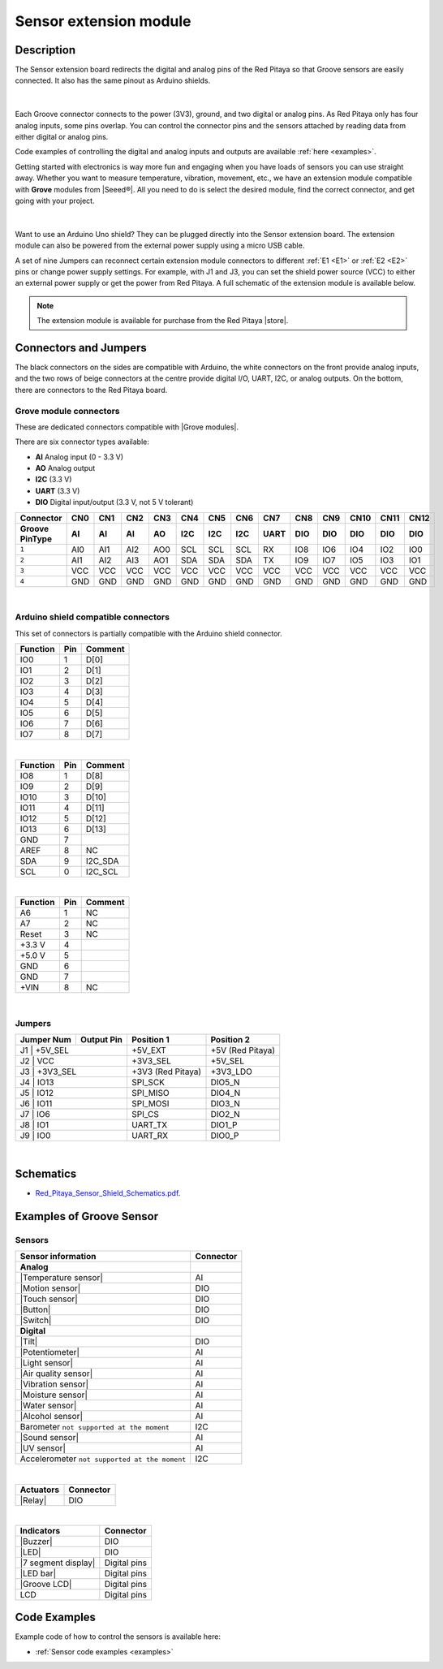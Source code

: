 .. _sensor_extension_module:

#########################
Sensor extension module
#########################


Description
=============

The Sensor extension board redirects the digital and analog pins of the Red Pitaya so that Groove sensors are easily connected. It also has the same pinout as Arduino shields.

.. figure:: img/sensor_ext/Sensor-Extension-Module.jpg
  :width: 500

|

Each Groove connector connects to the power (3V3), ground, and two digital or analog pins. As Red Pitaya only has four analog inputs, some pins overlap. You can control the connector pins and the sensors attached by reading data from either digital or analog pins.

Code examples of controlling the digital and analog inputs and outputs are available :ref:`here <examples>`.

Getting started with electronics is way more fun and engaging when you have loads of sensors you can use straight away. Whether you want to measure temperature, vibration, movement, etc., we have an extension module compatible with **Grove** modules from |Seeed®|. All you need to do is select the desired module, find the correct connector, and get going with your project.

.. figure:: img/sensor_ext/extension_module_and_sensors.png
  :width: 500

|

Want to use an Arduino Uno shield? They can be plugged directly into the Sensor extension board. The extension module can also be powered from the external power supply using a micro USB cable.

A set of nine Jumpers can reconnect certain extension module connectors to different :ref:`E1 <E1>` or :ref:`E2 <E2>` pins or change power supply settings. For example, with J1 and J3, you can set the shield power source (VCC) to either an external power supply or get the power from Red Pitaya. A full schematic of the extension module is available below.

.. note:: 

    The extension module is available for purchase from the Red Pitaya |store|.

.. |Seeed®| raw:: html

    <a href="https://wiki.seeedstudio.com/Grove_System/" target="_blank">Seeed®</a>

.. |store| raw:: html

    <a href="https://redpitaya.com/shop/" target="_blank">store</a>


Connectors and Jumpers
=========================

The black connectors on the sides are compatible with Arduino, the white connectors on the front provide analog inputs, and the two rows of beige connectors at the centre provide digital I/O, UART, I2C, or analog outputs. On the bottom, there are connectors to the Red Pitaya board.


Grove module connectors
--------------------------

These are dedicated connectors compatible with |Grove modules|.

.. |Grove modules| raw:: html

    <a href="https://wiki.seeedstudio.com/Grove_System/" target="_blank">Grove modules</a>

There are six connector types available:

* **AI** Analog input (0 - 3.3 V)
* **AO** Analog output
* **I2C** (3.3 V)
* **UART** (3.3 V)
* **DIO** Digital input/output (3.3 V, not 5 V tolerant)

+---------------------+-----------+-----------+-----------+-----------+-----------+-----------+-----------+-----------+-----------+-----------+-----------+-----------+-----------+
| **Connector**       | CN0       | CN1       | CN2       | CN3       | CN4       | CN5       | CN6       | CN7       | CN8       | CN9       | CN10      | CN11      | CN12      |
+---------------------+-----------+-----------+-----------+-----------+-----------+-----------+-----------+-----------+-----------+-----------+-----------+-----------+-----------+
| **Groove Pin\Type** | AI        | AI        | AI        | AO        | I2C       | I2C       | I2C       | UART      | DIO       | DIO       | DIO       | DIO       | DIO       |
+=====================+===========+===========+===========+===========+===========+===========+===========+===========+===========+===========+===========+===========+===========+
| ``1``               | AI0       | AI1       | AI2       | AO0       | SCL       | SCL       | SCL       | RX        | IO8       | IO6       | IO4       | IO2       | IO0       |
+---------------------+-----------+-----------+-----------+-----------+-----------+-----------+-----------+-----------+-----------+-----------+-----------+-----------+-----------+
| ``2``               | AI1       | AI2       | AI3       | AO1       | SDA       | SDA       | SDA       | TX        | IO9       | IO7       | IO5       | IO3       | IO1       |
+---------------------+-----------+-----------+-----------+-----------+-----------+-----------+-----------+-----------+-----------+-----------+-----------+-----------+-----------+
| ``3``               | VCC       | VCC       | VCC       | VCC       | VCC       | VCC       | VCC       | VCC       | VCC       | VCC       | VCC       | VCC       | VCC       |
+---------------------+-----------+-----------+-----------+-----------+-----------+-----------+-----------+-----------+-----------+-----------+-----------+-----------+-----------+
| ``4``               | GND       | GND       | GND       | GND       | GND       | GND       | GND       | GND       | GND       | GND       | GND       | GND       | GND       |
+---------------------+-----------+-----------+-----------+-----------+-----------+-----------+-----------+-----------+-----------+-----------+-----------+-----------+-----------+

|

Arduino shield compatible connectors
--------------------------------------

This set of connectors is partially compatible with the Arduino shield connector.

+--------------+-----------+-------------------+
| **Function** |  **Pin**  | **Comment**       |
+==============+===========+===================+
| IO0          | 1         | D[0]              |
+--------------+-----------+-------------------+
| IO1          | 2         | D[1]              |
+--------------+-----------+-------------------+
| IO2          | 3         | D[2]              |
+--------------+-----------+-------------------+
| IO3          | 4         | D[3]              |
+--------------+-----------+-------------------+
| IO4          | 5         | D[4]              |
+--------------+-----------+-------------------+
| IO5          | 6         | D[5]              |
+--------------+-----------+-------------------+
| IO6          | 7         | D[6]              |
+--------------+-----------+-------------------+
| IO7          | 8         | D[7]              |
+--------------+-----------+-------------------+

|

+--------------+-----------+-------------------+
| **Function** |  **Pin**  | **Comment**       |
+==============+===========+===================+
| IO8          | 1         | D[8]              |
+--------------+-----------+-------------------+
| IO9          | 2         | D[9]              |
+--------------+-----------+-------------------+
| IO10         | 3         | D[10]             |
+--------------+-----------+-------------------+
| IO11         | 4         | D[11]             |
+--------------+-----------+-------------------+
| IO12         | 5         | D[12]             |
+--------------+-----------+-------------------+
| IO13         | 6         | D[13]             |
+--------------+-----------+-------------------+
| GND          | 7         |                   |
+--------------+-----------+-------------------+
| AREF         | 8         | NC                |
+--------------+-----------+-------------------+
| SDA          | 9         | I2C_SDA           |
+--------------+-----------+-------------------+
| SCL          | 0         | I2C_SCL           |
+--------------+-----------+-------------------+

|

+--------------+-----------+-------------------+
| **Function** |  **Pin**  | **Comment**       |
+==============+===========+===================+
| A6           | 1         | NC                |
+--------------+-----------+-------------------+
| A7           | 2         | NC                |
+--------------+-----------+-------------------+
| Reset        | 3         | NC                |
+--------------+-----------+-------------------+
| +3.3 V       | 4         |                   |
+--------------+-----------+-------------------+
| +5.0 V       | 5         |                   |
+--------------+-----------+-------------------+
| GND          | 6         |                   |
+--------------+-----------+-------------------+
| GND          | 7         |                   |
+--------------+-----------+-------------------+
| +VIN         | 8         | NC                |
+--------------+-----------+-------------------+

|

Jumpers
---------

+----------------+------------------+---------------------+--------------------+
| **Jumper Num** |  **Output Pin**  | **Position 1**      | **Position 2**     |
+================+==================+=====================+====================+
| J1              | +5V_SEL         | +5V_EXT             | +5V (Red Pitaya)   |
+----------------+------------------+---------------------+--------------------+
| J2              | VCC             | +3V3_SEL            | +5V_SEL            |
+----------------+------------------+---------------------+--------------------+
| J3              | +3V3_SEL        | +3V3 (Red Pitaya)   | +3V3_LDO           |
+----------------+------------------+---------------------+--------------------+
| J4              | IO13            | SPI_SCK             | DIO5_N             |
+----------------+------------------+---------------------+--------------------+
| J5              | IO12            | SPI_MISO            | DIO4_N             |
+----------------+------------------+---------------------+--------------------+
| J6              | IO11            | SPI_MOSI            | DIO3_N             |
+----------------+------------------+---------------------+--------------------+
| J7              | IO6             | SPI_CS              | DIO2_N             |
+----------------+------------------+---------------------+--------------------+
| J8              | IO1             | UART_TX             | DIO1_P             |
+----------------+------------------+---------------------+--------------------+
| J9              | IO0             | UART_RX             | DIO0_P             |
+----------------+------------------+---------------------+--------------------+

|

Schematics
============

* `Red_Pitaya_Sensor_Shield_Schematics.pdf <https://downloads.redpitaya.com/doc/STEMlab_ArduinoSensorShieldSch.PDF>`_.


Examples of Groove Sensor
==========================


Sensors
---------

========================================================================================    ============
Sensor information                                                                          Connector
========================================================================================    ============
**Analog**
|Temperature sensor|                                                                        AI
|Motion sensor|                                                                             DIO
|Touch sensor|                                                                              DIO
|Button|                                                                                    DIO
|Switch|                                                                                    DIO
**Digital**
|Tilt|                                                                                      DIO
|Potentiometer|                                                                             AI
|Light sensor|                                                                              AI
|Air quality sensor|                                                                        AI
|Vibration sensor|                                                                          AI
|Moisture sensor|                                                                           AI
|Water sensor|                                                                              AI
|Alcohol sensor|                                                                            AI
Barometer ``not supported at the moment``                                                   I2C
|Sound sensor|                                                                              AI
|UV sensor|                                                                                 AI
Accelerometer ``not supported at the moment``                                               I2C
========================================================================================    ============

.. |Temperature sensor| raw:: html

    <a href="https://wiki.seeedstudio.com/Grove-Temperature_Sensor_V1.2/" target="_blank">Temperature sensor</a>

.. |Motion sensor| raw:: html

    <a href="https://wiki.seeedstudio.com/Grove-PIR_Motion_Sensor" target="_blank">Motion sensor</a>

.. |Touch sensor| raw:: html

    <a href="https://wiki.seeedstudio.com/Grove-Touch_Sensor" target="_blank">Touch sensor</a>

.. |Button| raw:: html

    <a href="https://wiki.seeedstudio.com/Grove-Button" target="_blank">Button</a>
    
.. |Switch| raw:: html

    <a href="https://wiki.seeedstudio.com/Grove-Switch-P" target="_blank">Switch</a>
    
.. |Tilt| raw:: html

    <a href="https://wiki.seeedstudio.com/Grove-Tilt_Switch" target="_blank">Tilt</a>
    
.. |Potentiometer| raw:: html

    <a href="https://wiki.seeedstudio.com/Grove-Slide_Potentiometer" target="_blank">Potentiometer</a>
    
.. |Light sensor| raw:: html

    <a href="http://wiki.seeed.cc/Grove-Light_Sensor" target="_blank">Light sensor</a>

.. |Air quality sensor| raw:: html

    <a href="https://wiki.seeedstudio.com/Grove-Air_Quality_Sensor_v1.3" target="_blank">Air quality sensor</a>
    
.. |Vibration sensor| raw:: html

    <a href="https://wiki.seeedstudio.com/Grove-Piezo_Vibration_Sensor" target="_blank">Vibration sensor</a>
    
.. |Moisture sensor| raw:: html

    <a href="https://wiki.seeedstudio.com/Grove-Moisture_Sensor" target="_blank">Moisture sensor</a>
    
.. |Water sensor| raw:: html

    <a href="https://wiki.seeedstudio.com/Grove-Water_Sensor" target="_blank">Water sensor</a>
    
.. |Barometer| raw:: html

    <a href="" target="_blank">Barometer</a>
    
.. |Alcohol sensor| raw:: html

    <a href="https://wiki.seeedstudio.com/Grove-Alcohol_Sensor" target="_blank">Alcohol sensor</a>
    
.. |Sound sensor| raw:: html

    <a href="http://wiki.seeed.cc/Grove-Sound_Sensor" target="_blank">Sound sensor</a>

.. |UV sensor| raw:: html

    <a href="https://wiki.seeedstudio.com/Grove-UV_Sensor" target="_blank">UV sensor</a>

.. |Accelerometer| raw:: html

    <a href="" target="_blank">Accelerometer</a>

|

========================================================================================    ============
Actuators                                                                                   Connector
========================================================================================    ============
|Relay|                                                                                     DIO
========================================================================================    ============

.. |Relay| raw:: html

    <a href="https://wiki.seeedstudio.com/Grove-Relay" target="_blank">Relay</a>

|

========================================================================================    ============
Indicators                                                                                  Connector
========================================================================================    ============
|Buzzer|                                                                                    DIO
|LED|                                                                                       DIO
|7 segment display|                                                                         Digital pins
|LED bar|                                                                                   Digital pins
|Groove LCD|                                                                                Digital pins
LCD                                                                                         Digital pins
========================================================================================    ============

.. |Buzzer| raw:: html

    <a href="https://wiki.seeedstudio.com/Grove-Buzzer" target="_blank">Buzzer</a>

.. |LED| raw:: html

    <a href="https://www.seeedstudio.com/grove-led-p-767.html?cPath=156_157" target="_blank">LED</a>
    
.. |7 segment display| raw:: html

    <a href="https://www.seeedstudio.com/Grove-0-54-Red-Dual-Alphanumeric-Display-p-4031.html?queryID=817e144e20d72ab54938d8288d8f4155&objectID=4031&indexName=bazaar_retailer_products" target="_blank">7 segment display</a>
    
.. |LED bar| raw:: html

    <a href="https://wiki.seeedstudio.com/Grove-LED_Bar" target="_blank">LED bar</a>
    
.. |Groove LCD| raw:: html

    <a href="https://wiki.seeedstudio.com/Grove-LCD_RGB_Backlight" target="_blank">Groove LCD</a>


Code Examples
===============

Example code of how to control the sensors is available here:

- :ref:`Sensor code examples <examples>`



